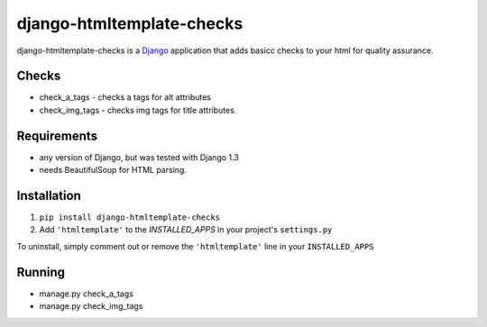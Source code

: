 =======
django-htmltemplate-checks
=======

django-htmltemplate-checks is a `Django <http://www.djangoproject.com/>`_ application that adds basicc checks to your html for quality assurance.


********
Checks
********

* check_a_tags - checks a tags for alt attributes
* check_img_tags - checks img tags for title attributes


************
Requirements
************

* any version of Django, but was tested with Django 1.3
* needs BeautifulSoup for HTML parsing.

************
Installation
************


1. ``pip install django-htmltemplate-checks``
2. Add ``'htmltemplate'`` to the `INSTALLED_APPS` in your project's ``settings.py``

To uninstall, simply comment out or remove the ``'htmltemplate'`` line in your ``INSTALLED_APPS``

*************
Running
*************

* manage.py check_a_tags
* manage.py check_img_tags
